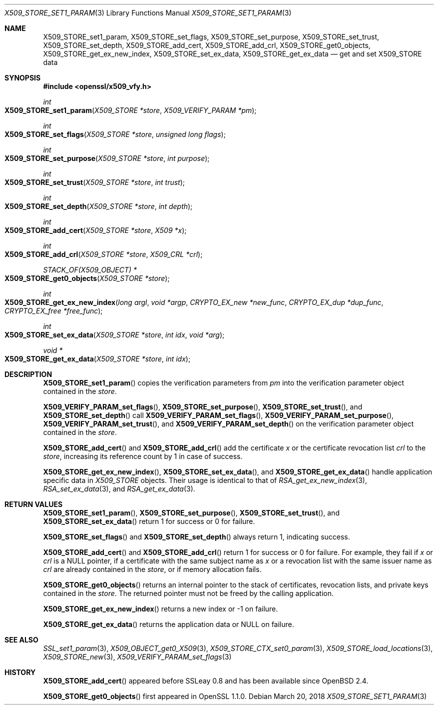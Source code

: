.\" $OpenBSD: X509_STORE_set1_param.3,v 1.7 2018/03/20 16:12:01 schwarze Exp $
.\" content checked up to:
.\" OpenSSL man3/X509_STORE_get0_param e90fc053 Jul 15 09:39:45 2017 -0400
.\"
.\" Copyright (c) 2018 Ingo Schwarze <schwarze@openbsd.org>
.\"
.\" Permission to use, copy, modify, and distribute this software for any
.\" purpose with or without fee is hereby granted, provided that the above
.\" copyright notice and this permission notice appear in all copies.
.\"
.\" THE SOFTWARE IS PROVIDED "AS IS" AND THE AUTHOR DISCLAIMS ALL WARRANTIES
.\" WITH REGARD TO THIS SOFTWARE INCLUDING ALL IMPLIED WARRANTIES OF
.\" MERCHANTABILITY AND FITNESS. IN NO EVENT SHALL THE AUTHOR BE LIABLE FOR
.\" ANY SPECIAL, DIRECT, INDIRECT, OR CONSEQUENTIAL DAMAGES OR ANY DAMAGES
.\" WHATSOEVER RESULTING FROM LOSS OF USE, DATA OR PROFITS, WHETHER IN AN
.\" ACTION OF CONTRACT, NEGLIGENCE OR OTHER TORTIOUS ACTION, ARISING OUT OF
.\" OR IN CONNECTION WITH THE USE OR PERFORMANCE OF THIS SOFTWARE.
.\"
.Dd $Mdocdate: March 20 2018 $
.Dt X509_STORE_SET1_PARAM 3
.Os
.Sh NAME
.Nm X509_STORE_set1_param ,
.Nm X509_STORE_set_flags ,
.Nm X509_STORE_set_purpose ,
.Nm X509_STORE_set_trust ,
.Nm X509_STORE_set_depth ,
.Nm X509_STORE_add_cert ,
.Nm X509_STORE_add_crl ,
.Nm X509_STORE_get0_objects ,
.Nm X509_STORE_get_ex_new_index ,
.Nm X509_STORE_set_ex_data ,
.Nm X509_STORE_get_ex_data
.Nd get and set X509_STORE data
.Sh SYNOPSIS
.In openssl/x509_vfy.h
.Ft int
.Fo X509_STORE_set1_param
.Fa "X509_STORE *store"
.Fa "X509_VERIFY_PARAM *pm"
.Fc
.Ft int
.Fo X509_STORE_set_flags
.Fa "X509_STORE *store"
.Fa "unsigned long flags"
.Fc
.Ft int
.Fo X509_STORE_set_purpose
.Fa "X509_STORE *store"
.Fa "int purpose"
.Fc
.Ft int
.Fo X509_STORE_set_trust
.Fa "X509_STORE *store"
.Fa "int trust"
.Fc
.Ft int
.Fo X509_STORE_set_depth
.Fa "X509_STORE *store"
.Fa "int depth"
.Fc
.Ft int
.Fo X509_STORE_add_cert
.Fa "X509_STORE *store"
.Fa "X509 *x"
.Fc
.Ft int
.Fo X509_STORE_add_crl
.Fa "X509_STORE *store"
.Fa "X509_CRL *crl"
.Fc
.Ft STACK_OF(X509_OBJECT) *
.Fo X509_STORE_get0_objects
.Fa "X509_STORE *store"
.Fc
.Ft int
.Fo X509_STORE_get_ex_new_index
.Fa "long argl"
.Fa "void *argp"
.Fa "CRYPTO_EX_new *new_func"
.Fa "CRYPTO_EX_dup *dup_func"
.Fa "CRYPTO_EX_free *free_func"
.Fc
.Ft int
.Fo X509_STORE_set_ex_data
.Fa "X509_STORE *store"
.Fa "int idx"
.Fa "void *arg"
.Fc
.Ft void *
.Fo X509_STORE_get_ex_data
.Fa "X509_STORE *store"
.Fa "int idx"
.Fc
.Sh DESCRIPTION
.Fn X509_STORE_set1_param
copies the verification parameters from
.Fa pm
into the verification parameter object contained in the
.Fa store .
.Pp
.Fn X509_VERIFY_PARAM_set_flags ,
.Fn X509_STORE_set_purpose ,
.Fn X509_STORE_set_trust ,
and
.Fn X509_STORE_set_depth
call
.Fn X509_VERIFY_PARAM_set_flags ,
.Fn X509_VERIFY_PARAM_set_purpose ,
.Fn X509_VERIFY_PARAM_set_trust ,
and
.Fn X509_VERIFY_PARAM_set_depth
on the verification parameter object contained in the
.Fa store .
.Pp
.Fn X509_STORE_add_cert
and
.Fn X509_STORE_add_crl
add the certificate
.Fa x
or the certificate revocation list
.Fa crl
to the
.Fa store ,
increasing its reference count by 1 in case of success.
.Pp
.Fn X509_STORE_get_ex_new_index ,
.Fn X509_STORE_set_ex_data ,
and
.Fn X509_STORE_get_ex_data
handle application specific data in
.Vt X509_STORE
objects.
Their usage is identical to that of
.Xr RSA_get_ex_new_index 3 ,
.Xr RSA_set_ex_data 3 ,
and
.Xr RSA_get_ex_data 3 .
.Sh RETURN VALUES
.Fn X509_STORE_set1_param ,
.Fn X509_STORE_set_purpose ,
.Fn X509_STORE_set_trust ,
and
.Fn X509_STORE_set_ex_data
return 1 for success or 0 for failure.
.Pp
.Fn X509_STORE_set_flags
and
.Fn X509_STORE_set_depth
always return 1, indicating success.
.Pp
.Fn X509_STORE_add_cert
and
.Fn X509_STORE_add_crl
return 1 for success or 0 for failure.
For example, they fail if
.Fa x
or
.Fa crl
is a
.Dv NULL
pointer, if a certificate with the same subject name as
.Fa x
or a revocation list with the same issuer name as
.Fa crl
are already contained in the
.Fa store ,
or if memory allocation fails.
.Pp
.Fn X509_STORE_get0_objects
returns an internal pointer to the stack of certificates, revocation lists,
and private keys contained in the
.Fa store .
The returned pointer must not be freed by the calling application.
.Pp
.Fn X509_STORE_get_ex_new_index
returns a new index or \-1 on failure.
.Pp
.Fn X509_STORE_get_ex_data
returns the application data or
.Dv NULL
on failure.
.Sh SEE ALSO
.Xr SSL_set1_param 3 ,
.Xr X509_OBJECT_get0_X509 3 ,
.Xr X509_STORE_CTX_set0_param 3 ,
.Xr X509_STORE_load_locations 3 ,
.Xr X509_STORE_new 3 ,
.Xr X509_VERIFY_PARAM_set_flags 3
.Sh HISTORY
.Fn X509_STORE_add_cert
appeared before SSLeay 0.8 and has been available since
.Ox 2.4 .
.Pp
.Fn X509_STORE_get0_objects
first appeared in OpenSSL 1.1.0.
